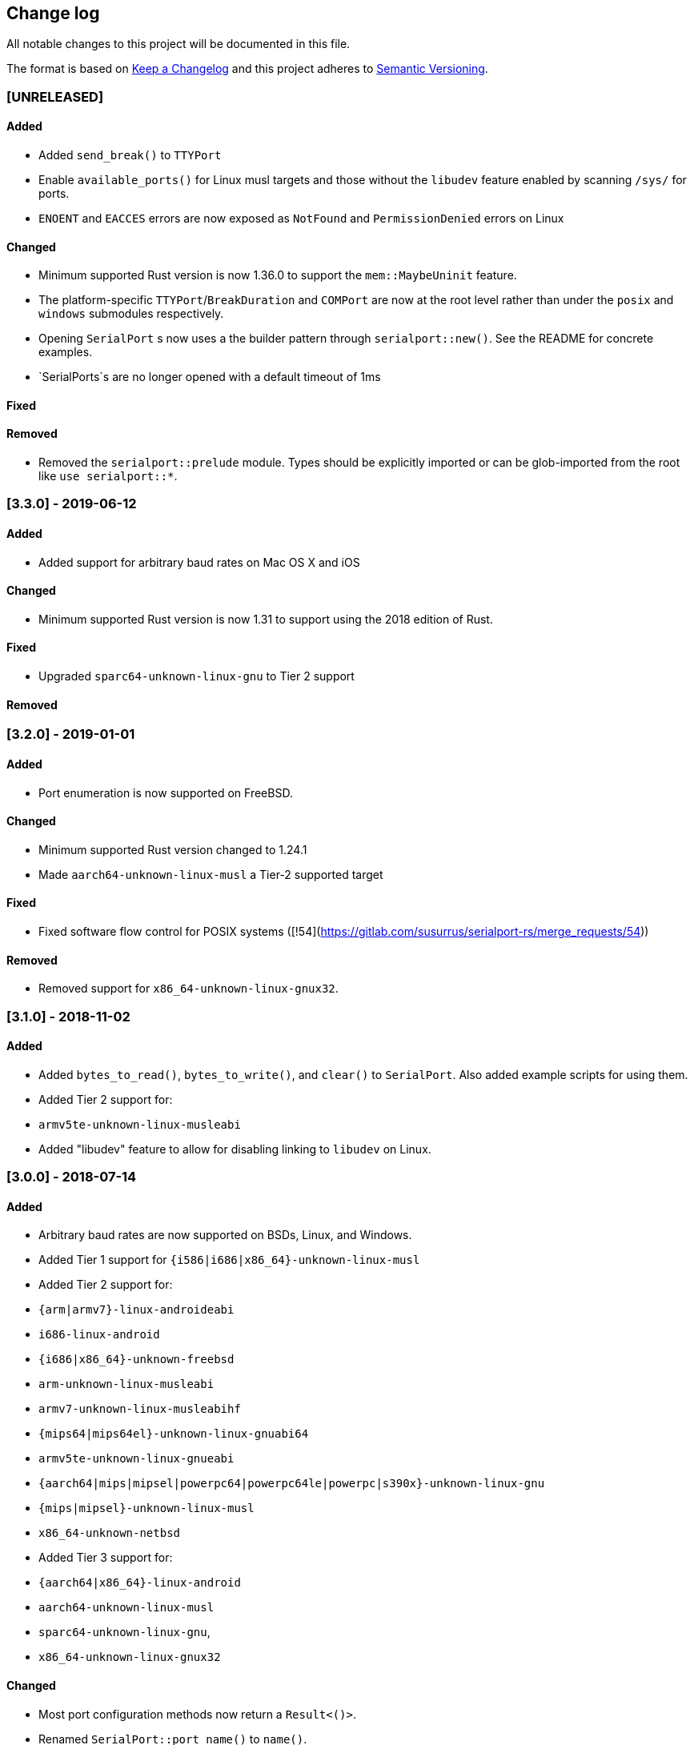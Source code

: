 == Change log

All notable changes to this project will be documented in this file.

The format is based on http://keepachangelog.com/[Keep a Changelog]
and this project adheres to http://semver.org/[Semantic Versioning].

=== [UNRELEASED]
==== Added
* Added `send_break()` to `TTYPort`
* Enable `available_ports()` for Linux musl targets and those without the `libudev`
  feature enabled by scanning `/sys/` for ports.
* `ENOENT` and `EACCES` errors are now exposed as `NotFound` and `PermissionDenied` errors on Linux

==== Changed
* Minimum supported Rust version is now 1.36.0 to support the `mem::MaybeUninit` feature.
* The platform-specific `TTYPort`/`BreakDuration` and `COMPort` are now at the root level rather
  than under the `posix` and `windows` submodules respectively.
* Opening `SerialPort` s now uses a the builder pattern through `serialport::new()`. See the
  README for concrete examples.
* `SerialPorts`s are no longer opened with a default timeout of 1ms

==== Fixed
==== Removed
* Removed the `serialport::prelude` module. Types should be explicitly imported
  or can be glob-imported from the root like `use serialport::*`.

=== [3.3.0] - 2019-06-12
==== Added
* Added support for arbitrary baud rates on Mac OS X and iOS

==== Changed
* Minimum supported Rust version is now 1.31 to support using the 2018 edition of Rust.

==== Fixed
* Upgraded `sparc64-unknown-linux-gnu` to Tier 2 support

==== Removed

=== [3.2.0] - 2019-01-01
==== Added
* Port enumeration is now supported on FreeBSD.

==== Changed
* Minimum supported Rust version changed to 1.24.1
* Made `aarch64-unknown-linux-musl` a Tier-2 supported target

==== Fixed
* Fixed software flow control for POSIX systems ([!54](https://gitlab.com/susurrus/serialport-rs/merge_requests/54))

==== Removed
* Removed support for `x86_64-unknown-linux-gnux32`.

=== [3.1.0] - 2018-11-02
==== Added
* Added `bytes_to_read()`, `bytes_to_write()`, and `clear()` to `SerialPort`.
  Also added example scripts for using them.
* Added Tier 2 support for:
  * `armv5te-unknown-linux-musleabi`
* Added "libudev" feature to allow for disabling linking to `libudev` on Linux.

=== [3.0.0] - 2018-07-14
==== Added
* Arbitrary baud rates are now supported on BSDs, Linux, and Windows.
* Added Tier 1 support for `{i586|i686|x86_64}-unknown-linux-musl`
* Added Tier 2 support for:
  * `{arm|armv7}-linux-androideabi`
  * `i686-linux-android`
  * `{i686|x86_64}-unknown-freebsd`
  * `arm-unknown-linux-musleabi`
  * `armv7-unknown-linux-musleabihf`
  * `{mips64|mips64el}-unknown-linux-gnuabi64`
  * `armv5te-unknown-linux-gnueabi`
  * `{aarch64|mips|mipsel|powerpc64|powerpc64le|powerpc|s390x}-unknown-linux-gnu`
  * `{mips|mipsel}-unknown-linux-musl`
  * `x86_64-unknown-netbsd`
* Added Tier 3 support for:
  * `{aarch64|x86_64}-linux-android`
  * `aarch64-unknown-linux-musl`
  * `sparc64-unknown-linux-gnu`,
  * `x86_64-unknown-linux-gnux32`

==== Changed
* Most port configuration methods now return a `Result<()>`.
* Renamed `SerialPort::port_name()` to `name()`.

==== Fixed
* On Windows, the `port_name` field on `SerialPortInfo` included an extraneous trailing nul byte
  character.

==== Removed
* The `BaudRate` enum was removed in favor of a `u32`.

=== [2.3.0] - 2018-03-13
==== Added
* Added `examples/hardware_check.rs` for use in debugging library or
  driver issues when using physical serial ports.
* Added `SerialPort::try_clone` which allows for cloning a port for full-duplex
  reading and writing.

==== Changed
* Removed configuration caching for serial ports. The underlying implementations
  for all platforms cached a configuration struct so that modifying the port
  settings involved a single switch into kernel space. This has been removed so
  now two system calls are needed for every configuration change. This is
  probably a slight performance regression, but should allow the new
  `SerialPort::try_clone` interface to work as people expect.

==== Fixed
* `TTYPort::into_raw_fd` will now work as expected. It previously closed
  the port so the returned file descriptor would be invalid.
* 921600 baud is now supported on NetBSD and FreeBSD.

=== [2.2.0] - 2018-03-13
Unreleased, happened due to a user error using `cargo-release`

=== [2.1.0] - 2018-02-14
==== Added
* `impl FromRawHandle` for `COMPort`

==== Changed
* Specific IO-related errors are now returned instead of mapping every IO
  error to Unknown. This makes it possible to catch things like time-out
  errors.
* Changed all baud rates to be reported as the discrete `BaudRate::Baud*` types
  rather than as the `BaudRate::BaudOther(*)` type.

==== Fixed
* Modem-type USB serial devices are now enumerated on OS X. This now allows
  connected Arduinos to be detected.
* Compilation on FreeBSD and NetBSD was fixed by removing the 921600 baud rates.
  These will be re-added in a future release.

=== [2.0.0] - 2017-12-18
==== Added
* USB device information is now returned in calls to `available_ports()`
* Serial port enumeration is now supported on Mac
* Serial port enumeration now attempts to return the interface used for the
  port (USB, PCI, Bluetooth, Unknown).
* `BaudRate::standard_rates()` provides a vector of cross-platform baud rates.
* `SerialPort` trait is now `Send`

==== Changed
* Software license has changed from LGPLv3+ to MPL-2.0. This makes it
  possible to use this library in any Rust project if it's unmodified.
* Mac is now a Tier 2 supported platform
* Removed `BaudRate::from_speed(usize)` and `BaudRate::speed -> usize` in favor
  of the `From<u32>` and `Into<u32>` traits.
* Removed `available_baud_rates` in favor of `BaudRate::platform_rates()` as
  this has a more clear semantic meaning. The returned list of baud rates is
  now also correct for all supported platforms.
* Removed `termios` dependency in favor of `nix`. This is a big step towards
  supporting additional platforms.

==== Fixed
* Stop bits are now specified properly (had been reversed). Thanks to
  @serviushack (MR#9)
* `TTYPort::pair()` is now thread-safe.
* `TTYPort::open()` no longer leaks file descriptors if it errors. Thanks to
  @daniel (MR#12)
* Fixed compilation when targeting Android

=== [1.0.1] - 2017-02-20
==== Fixed
* `read()` now properly blocks for at least one character
* Compilation now works on Mac

=== [1.0.0] - 2017-02-13
==== Changed
* Various documentation/README updates
* Minor formatting fixes (from rustfmt)

==== Fixed
* Platform-specific examples are now only built on appropriate platforms

=== [0.9.0] - 2017-02-09
==== Added
* `impl Debug` for `COMPort`
* `exclusive()` and `set_exclusive()` for `TTYPort`
* `port_name()` for `SerialPort`
* `impl FromRawFd` and `impl IntoRawFd` for `TTYPort`
* `pair()` for `TTYPort`

=== [0.3.0] - 2017-01-28
==== Added
* `open_with_settings()` to support initializing the port with custom settings
* `SerialPortSettings` is now publically usable being exported in the prelude,
  having all public and commented fields, and a `Default` impl.

==== Changed
* `TTYPort/COMPort::open()` now take a `SerialPortSettings` argument and return
  concrete types
* `serialport::open()` now initializes the port to reasonable defaults
* Removed all instances of `try!()` for `?`
* `SerialPort::set_all()` now borrows `SerialPortSettings`

=== [0.2.4] - 2017-01-26
==== Added
* Report an Unimplemented error for unsupported unix targets

==== Changed
* Minor changes suggested by Clippy
* Reworked Cargo.toml to more easily support additional targets

==== Fixed
* AppVeyor badge should now be properly displayed

=== [0.2.3] - 2017-01-21
==== Added
* Specify AppVeyor build status badge for crates.io

=== [0.2.2] - 2017-01-21
* No changes, purely a version increment to push new crate metadata to crates.io

=== [0.2.1] - 2017-01-21
==== Added
* Specify category for crates.io

=== [0.2.0] - 2017-01-07
==== Added
* Added a changelog
* Added a getter/setter pair for all settings at once
* An error is thrown if settings weren't correctly applied on POSIX

=== [0.1.1] - 2016-12-23
==== Changed
* Fixed compilation on x86_64-pc-windows-gnu target
* Added contributors to README
* Clarified license terms in the README

=== [0.1.0] - 2016-12-22
==== Added
* Initial release.
